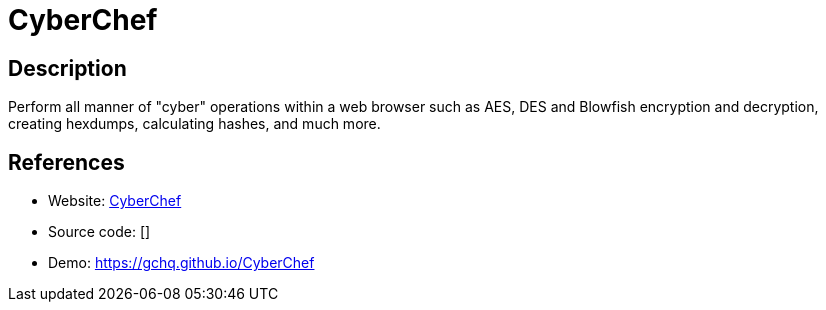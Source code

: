 = CyberChef

:Name:          CyberChef
:Language:      JavaScript
:License:       Apache-2.0
:Topic:         Misc/Other
:Category:      
:Subcategory:   

// END-OF-HEADER. DO NOT MODIFY OR DELETE THIS LINE

== Description

Perform all manner of "cyber" operations within a web browser such as AES, DES and Blowfish encryption and decryption, creating hexdumps, calculating hashes, and much more.

== References

* Website: https://github.com/gchq/CyberChef[CyberChef]
* Source code: []
* Demo: https://gchq.github.io/CyberChef[https://gchq.github.io/CyberChef]
